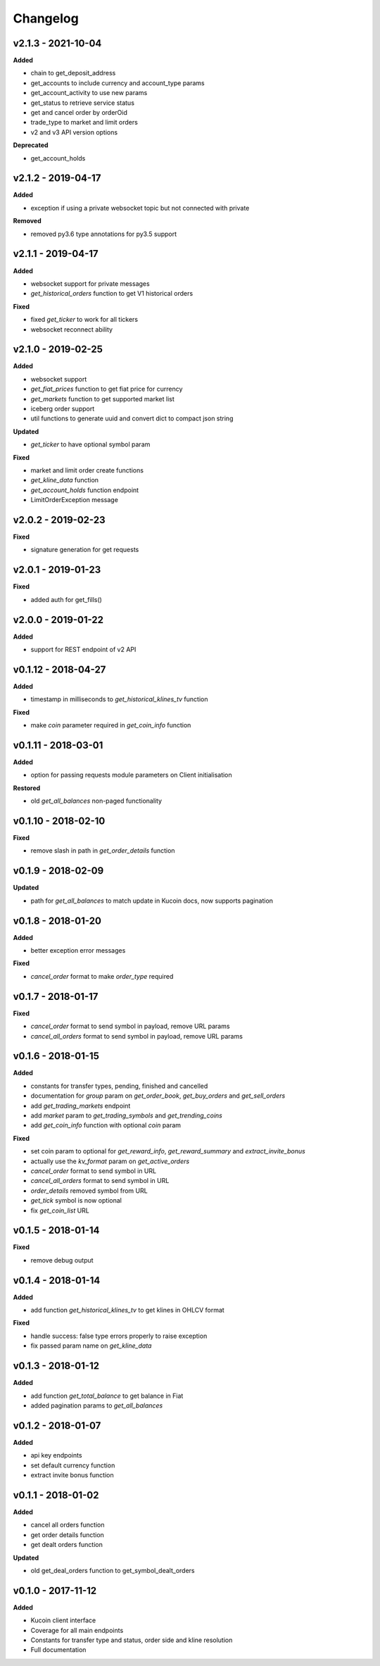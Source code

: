 Changelog
=========

v2.1.3 - 2021-10-04
^^^^^^^^^^^^^^^^^^^^

**Added**

- chain to get_deposit_address
- get_accounts to include currency and account_type params
- get_account_activity to use new params
- get_status to retrieve service status
- get and cancel order by orderOid
- trade_type to market and limit orders
- v2 and v3 API version options

**Deprecated**

- get_account_holds

v2.1.2 - 2019-04-17
^^^^^^^^^^^^^^^^^^^^

**Added**

- exception if using a private websocket topic but not connected with private

**Removed**

- removed py3.6 type annotations for py3.5 support

v2.1.1 - 2019-04-17
^^^^^^^^^^^^^^^^^^^^

**Added**

- websocket support for private messages
- `get_historical_orders` function to get V1 historical orders

**Fixed**

- fixed `get_ticker` to work for all tickers
- websocket reconnect ability


v2.1.0 - 2019-02-25
^^^^^^^^^^^^^^^^^^^^

**Added**

- websocket support
- `get_fiat_prices` function to get fiat price for currency
- `get_markets` function to get supported market list
- iceberg order support
- util functions to generate uuid and convert dict to compact json string

**Updated**

- `get_ticker` to have optional symbol param

**Fixed**

- market and limit order create functions
- `get_kline_data` function
- `get_account_holds` function endpoint
- LimitOrderException message


v2.0.2 - 2019-02-23
^^^^^^^^^^^^^^^^^^^^

**Fixed**

- signature generation for get requests


v2.0.1 - 2019-01-23
^^^^^^^^^^^^^^^^^^^^

**Fixed**

- added auth for get_fills()

v2.0.0 - 2019-01-22
^^^^^^^^^^^^^^^^^^^^

**Added**

- support for REST endpoint of v2 API

v0.1.12 - 2018-04-27
^^^^^^^^^^^^^^^^^^^^

**Added**

- timestamp in milliseconds to `get_historical_klines_tv` function

**Fixed**

- make `coin` parameter required in `get_coin_info` function

v0.1.11 - 2018-03-01
^^^^^^^^^^^^^^^^^^^^

**Added**

- option for passing requests module parameters on Client initialisation

**Restored**

- old `get_all_balances` non-paged functionality

v0.1.10 - 2018-02-10
^^^^^^^^^^^^^^^^^^^^

**Fixed**

- remove slash in path in `get_order_details` function

v0.1.9 - 2018-02-09
^^^^^^^^^^^^^^^^^^^

**Updated**

- path for `get_all_balances` to match update in Kucoin docs, now supports pagination

v0.1.8 - 2018-01-20
^^^^^^^^^^^^^^^^^^^

**Added**

- better exception error messages

**Fixed**

- `cancel_order` format to make `order_type` required

v0.1.7 - 2018-01-17
^^^^^^^^^^^^^^^^^^^

**Fixed**

- `cancel_order` format to send symbol in payload, remove URL params
- `cancel_all_orders` format to send symbol in payload, remove URL params


v0.1.6 - 2018-01-15
^^^^^^^^^^^^^^^^^^^

**Added**

- constants for transfer types, pending, finished and cancelled
- documentation for `group` param on `get_order_book`, `get_buy_orders` and `get_sell_orders`
- add `get_trading_markets` endpoint
- add `market` param to `get_trading_symbols` and `get_trending_coins`
- add `get_coin_info` function with optional `coin` param

**Fixed**

- set coin param to optional for `get_reward_info`, `get_reward_summary` and `extract_invite_bonus`
- actually use the `kv_format` param on `get_active_orders`
- `cancel_order` format to send symbol in URL
- `cancel_all_orders` format to send symbol in URL
- `order_details` removed symbol from URL
- `get_tick` symbol is now optional
- fix `get_coin_list` URL


v0.1.5 - 2018-01-14
^^^^^^^^^^^^^^^^^^^

**Fixed**

- remove debug output

v0.1.4 - 2018-01-14
^^^^^^^^^^^^^^^^^^^

**Added**

- add function `get_historical_klines_tv` to get klines in OHLCV format

**Fixed**

- handle success: false type errors properly to raise exception
- fix passed param name on `get_kline_data`

v0.1.3 - 2018-01-12
^^^^^^^^^^^^^^^^^^^

**Added**

- add function `get_total_balance` to get balance in Fiat
- added pagination params to `get_all_balances`

v0.1.2 - 2018-01-07
^^^^^^^^^^^^^^^^^^^

**Added**

- api key endpoints
- set default currency function
- extract invite bonus function

v0.1.1 - 2018-01-02
^^^^^^^^^^^^^^^^^^^

**Added**

- cancel all orders function
- get order details function
- get dealt orders function

**Updated**

- old get_deal_orders function to get_symbol_dealt_orders

v0.1.0 - 2017-11-12
^^^^^^^^^^^^^^^^^^^

**Added**

- Kucoin client interface
- Coverage for all main endpoints
- Constants for transfer type and status, order side and kline resolution
- Full documentation
